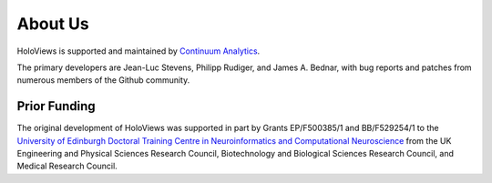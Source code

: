 About Us
========

HoloViews is supported and maintained by `Continuum Analytics <https://continuum.io>`_.

The primary developers are Jean-Luc Stevens, Philipp Rudiger, and
James A. Bednar, with bug reports and patches from numerous members of
the Github community.

Prior Funding
-------------

.. image:: http://www.anc.ed.ac.uk/anc.png
   :height: 60px
   :alt: ANC website
   :align: left
   :target: http://www.anc.ed.ac.uk

The original development of HoloViews was supported in part by Grants EP/F500385/1 and BB/F529254/1 
to the `University of Edinburgh 
Doctoral Training Centre in Neuroinformatics and Computational Neuroscience <http://www.anc.ed.ac.uk/dtc>`_ 
from the UK Engineering and Physical Sciences Research Council, 
Biotechnology and Biological Sciences Research Council, and
Medical Research Council.

